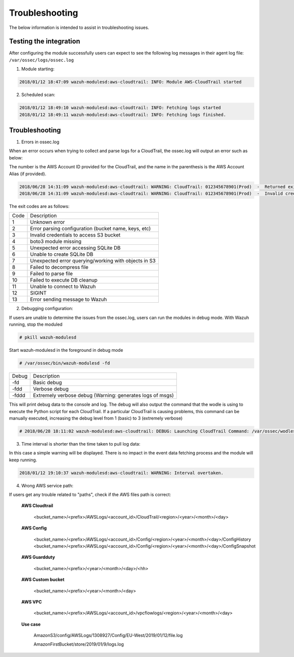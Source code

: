.. Copyright (C) 2019 Wazuh, Inc.

.. _amazon_troubleshooting:

Troubleshooting
===============

.. meta::
  :description: Frequently asked questions about the Wazuh module for Amazon.

The below information is intended to assist in troubleshooting issues.


Testing the integration
-----------------------

After configuring the module successfully users can expect to see the following log messages in their agent log file: ``/var/ossec/logs/ossec.log``

1. Module starting:

.. code-block:: console

    2018/01/12 18:47:09 wazuh-modulesd:aws-cloudtrail: INFO: Module AWS-CloudTrail started


2. Scheduled scan:

.. code-block:: console

    2018/01/12 18:49:10 wazuh-modulesd:aws-cloudtrail: INFO: Fetching logs started
    2018/01/12 18:49:11 wazuh-modulesd:aws-cloudtrail: INFO: Fetching logs finished.


Troubleshooting
---------------

1. Errors in ossec.log

When an error occurs when trying to collect and parse logs for a CloudTrail, the ossec.log will output an error such as below:

The number is the AWS Account ID provided for the CloudTrail, and the name in the parenthesis is the AWS Account Alias (if provided).

.. code-block:: console

    2018/06/28 14:31:09 wazuh-modulesd:aws-cloudtrail: WARNING: CloudTrail: 012345678901(Prod)  -  Returned exit code 3.
    2018/06/28 14:31:09 wazuh-modulesd:aws-cloudtrail: WARNING: CloudTrail: 012345678901(Prod)  -  Invalid credentials to access S3 Bucket

The exit codes are as follows:


+-------+------------------------------------------------------+
| Code  | Description                                          |
+-------+------------------------------------------------------+
| 1     | Unknown error                                        |
+-------+------------------------------------------------------+
| 2     | Error parsing configuration (bucket name, keys, etc) |
+-------+------------------------------------------------------+
| 3     | Invalid credentials to access S3 bucket              |
+-------+------------------------------------------------------+
| 4     | boto3 module missing                                 |
+-------+------------------------------------------------------+
| 5     | Unexpected error accessing SQLite DB                 |
+-------+------------------------------------------------------+
| 6     | Unable to create SQLite DB                           |
+-------+------------------------------------------------------+
| 7     | Unexpected error querying/working with objects in S3 |
+-------+------------------------------------------------------+
| 8     | Failed to decompress file                            |
+-------+------------------------------------------------------+
| 9     | Failed to parse file                                 |
+-------+------------------------------------------------------+
| 10    | Failed to execute DB cleanup                         |
+-------+------------------------------------------------------+
| 11    | Unable to connect to Wazuh                           |
+-------+------------------------------------------------------+
| 12    | SIGINT                                               |
+-------+------------------------------------------------------+
| 13    | Error sending message to Wazuh                       |
+-------+------------------------------------------------------+



2. Debugging configuration:

If users are unable to determine the issues from the ossec.log, users can run the modules in debug mode.  With Wazuh running, stop the moduled

.. code-block:: console

    # pkill wazuh-modulesd

Start wazuh-modulesd in the foreground in debug mode

.. code-block:: console

    # /var/ossec/bin/wazuh-modulesd -fd

+--------+-----------------------------------------------------------+
| Debug  | Description                                               |
+--------+-----------------------------------------------------------+
| -fd    | Basic debug                                               |
+--------+-----------------------------------------------------------+
| -fdd   | Verbose debug                                             |
+--------+-----------------------------------------------------------+
| -fddd  | Extremely verbose debug (Warning: generates logs of msgs) |
+--------+-----------------------------------------------------------+

This will print debug data to the console and log.  The debug will also output the command that the wodle is using to execute the Python script for each CloudTrail.  If a particular CloudTrail is causing problems, this command can be manually executed, increasing the debug level from 1 (basic) to 3 (extremely verbose)

.. code-block:: console

    # 2018/06/28 18:11:02 wazuh-modulesd:aws-cloudtrail: DEBUG: Launching CloudTrail Command: /var/ossec/wodles/aws/aws.py --bucket s3-prod-bucket --iam_role_arn arn:aws:iam::001122334455:role/ROLE_Log-Parser --aws_account_id 012345678901 --aws_account_alias prod --only_logs_after 2018-JUN-01 --debug 2 --skip_on_error


3. Time interval is shorter than the time taken to pull log data:

In this case a simple warning will be displayed. There is no impact in the event data fetching process and the module will keep running.

.. code-block:: console

    2018/01/12 19:10:37 wazuh-modulesd:aws-cloudtrail: WARNING: Interval overtaken.

4. Wrong AWS service path:

If users get any trouble related to "paths", check if the AWS files path is correct:

  **AWS Cloudtrail**

    <bucket_name>/<prefix>/AWSLogs/<account_id>/CloudTrail/<region>/<year>/<month>/<day>

  **AWS Config**

    <bucket_name>/<prefix>/AWSLogs/<account_id>/Config/<region>/<year>/<month>/<day>/ConfigHistory
    <bucket_name>/<prefix>/AWSLogs/<account_id>/Config/<region>/<year>/<month>/<day>/ConfigSnapshot

  **AWS Guardduty**

    <bucket_name>/<prefix>/<year>/<month>/<day>/<hh>

  **AWS Custom bucket**

    <bucket_name>/<prefix>/<year>/<month>/<day>

  **AWS VPC**

    <bucket_name>/<prefix>/AWSLogs/<account_id>/vpcflowlogs/<region>/<year>/<month>/<day>

  **Use case**

    AmazonS3/config/AWSLogs/1308927/Config/EU-West/2019/01/12/file.log

    AmazonFirstBucket/store/2019/01/9/logs.log

